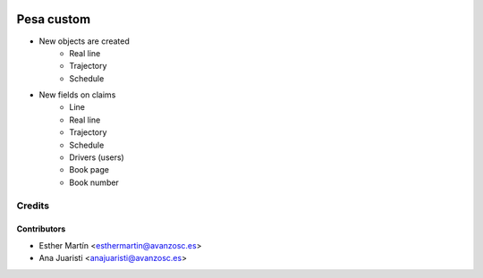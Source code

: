 .. image:: https://img.shields.io/badge/licence-AGPL--3-blue.svg
   :target: http://www.gnu.org/licenses/agpl-3.0-standalone.html
   :alt: License: AGPL-3

===========
Pesa custom
===========

* New objects are created
    - Real line
    - Trajectory
    - Schedule

* New fields on claims
    - Line
    - Real line
    - Trajectory
    - Schedule
    - Drivers (users)
    - Book page
    - Book number

Credits
=======


Contributors
------------
* Esther Martín <esthermartin@avanzosc.es>
* Ana Juaristi <anajuaristi@avanzosc.es>
